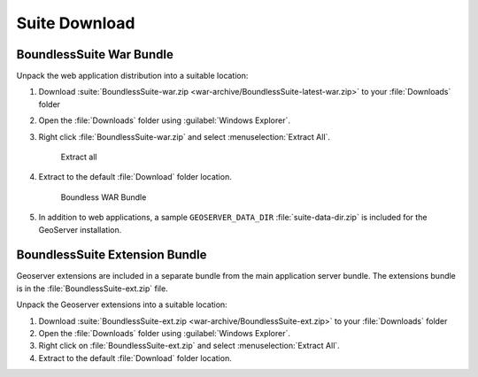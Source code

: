 .. _install.windows.tomcat.bundle:

Suite Download
==============

BoundlessSuite War Bundle
-------------------------

Unpack the web application distribution into a suitable location:

#. Download :suite:`BoundlessSuite-war.zip <war-archive/BoundlessSuite-latest-war.zip>` to your :file:`Downloads` folder

#. Open the :file:`Downloads` folder using :guilabel:`Windows Explorer`.

#. Right click :file:`BoundlessSuite-war.zip` and select :menuselection:`Extract All`.

   .. figure:: img/war_extract.png
      
      Extract all

#. Extract to the default :file:`Download` folder location.

   .. figure:: img/war_contents.png
      
      Boundless WAR Bundle

#. In addition to web applications, a sample ``GEOSERVER_DATA_DIR`` :file:`suite-data-dir.zip` is included for the GeoServer installation.

BoundlessSuite Extension Bundle
-------------------------------

Geoserver extensions are included in a separate bundle from the main application server bundle. The extensions bundle is in the :file:`BoundlessSuite-ext.zip` file.

Unpack the Geoserver extensions into a suitable location:

1. Download :suite:`BoundlessSuite-ext.zip <war-archive/BoundlessSuite-ext.zip>` to your :file:`Downloads` folder

2. Open the :file:`Downloads` folder using :guilabel:`Windows Explorer`.

3. Right click on :file:`BoundlessSuite-ext.zip` and select :menuselection:`Extract All`.

4. Extract to the default :file:`Download` folder location.
